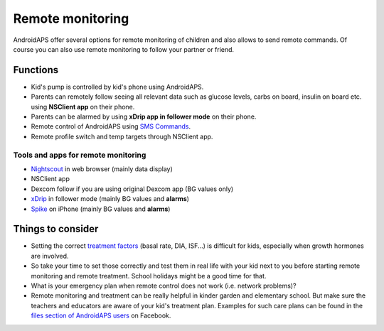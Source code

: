 Remote monitoring
**************************************************

.. image:: ../images/KidsMonitoring.png
  :alt: Monitoring children
  
AndroidAPS offer several options for remote monitoring of children and also allows to send remote commands. Of course you can also use remote monitoring to follow your partner or friend.

Functions
==================================================
* Kid's pump is controlled by kid's phone using AndroidAPS.
* Parents can remotely follow seeing all relevant data such as glucose levels, carbs on board, insulin on board etc. using **NSClient app** on their phone.
* Parents can be alarmed by using **xDrip app in follower mode** on their phone.
* Remote control of AndroidAPS using `SMS Commands <../Children/SMS-Commands.html>`_.
* Remote profile switch and temp targets through NSClient app.

Tools and apps for remote monitoring
--------------------------------------------------
* `Nightscout <http://www.nightscout.info/>`_ in web browser (mainly data display)
*	NSClient app
*	Dexcom follow if you are using original Dexcom app (BG values only)
*	`xDrip <../Configuration/xdrip.html>`_ in follower mode (mainly BG values and **alarms**)
*	`Spike <https://spike-app.com/>`_ on iPhone (mainly BG values and **alarms**)

Things to consider
==================================================
* Setting the correct `treatment factors <../Getting-Started/FAQ.html#how-to-begin>`_ (basal rate, DIA, ISF...) is difficult for kids, especially when growth hormones are involved. 
* So take your time to set those correctly and test them in real life with your kid next to you before starting remote monitoring and remote treatment. School holidays might be a good time for that.
* What is your emergency plan when remote control does not work (i.e. network problems)?
* Remote monitoring and treatment can be really helpful in kinder garden and elementary school. But make sure the teachers and educators are aware of your kid's treatment plan. Examples for such care plans can be found in the `files section of AndroidAPS users <https://www.facebook.com/groups/AndroidAPSUsers/files/>`_ on Facebook.
